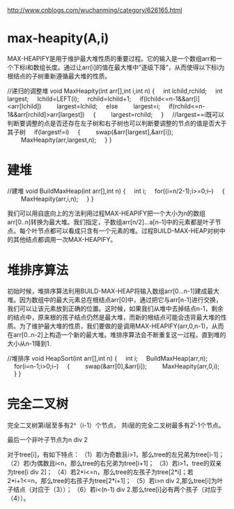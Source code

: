 http://www.cnblogs.com/wuchanming/category/626165.html

* max-heapity(A,i)
MAX-HEAPIFY是用于维护最大堆性质的重要过程。它的输入是一个数组arr和一个下标i和数组长度。通过让arr[i]的值在最大堆中”逐级下降“，从而使得以下标i为根结点的子树重新遵循最大堆的性质。

//递归的调整堆
void MaxHeapity(int arr[],int i,int n)
{
    int lchild,rchild;
    int largest;
    lchild=LEFT(i);
    rchild=lchild+1;
    if(lchild<=n-1&&arr[i]<arr[lchild])
        largest=lchild;
    else
        largest=i;
    if(rchild<=n-1&&arr[rchild]>arr[largest])
    {
        largest=rchild;
    }
    //largest==i既可以判断要调整的点是否还存在左子树和右子树也可以判断要调整的节点的值是否大于其子树
    if(largest!=i)
    {
        swap(&arr[largest],&arr[i]);
        MaxHeapity(arr,largest,n);
    }
}

* 建堆

//建堆
void BuildMaxHeap(int arr[],int n)
{
    int i;
    for((i=n/2-1);i>=0;i--)
    {
        MaxHeapity(arr,i,n);
    }
}

我们可以用自底向上的方法利用过程MAX-HEAPIFY把一个大小为n的数组arr[0..n]转换为最大堆。我们指定，子数组arr[n/2]...a[n-1]中的元素都是叶子节点。每个叶节点都可以看成只含有一个元素的堆。过程BUILD-MAX-HEAP对树中的其他结点都调用一次MAX-HEAPIFY。

* 堆排序算法

初始时候，堆排序算法利用BUILD-MAX-HEAP将输入数组arr[0...n-1]建成最大堆。因为数组中的最大元素总在根结点arr[0]中，通过把它与arr[n-1]进行交换，我们可以让该元素放到正确的位置。这时候，如果我们从堆中去掉结点n-1，剩余的结点中，原来根的孩子结点仍然是最大堆，而新的根结点可能会违背最大堆的性质。为了维护最大堆的性质，我们要做的是调用MAX-HEAPIFY(arr,0,n-1)，从而在arr[0..n-2]上构造一个新的最大堆。堆排序算法会不断重复这一过程。直到堆的大小从n-1降到1.

//堆排序
void HeapSort(int arr[],int n)
{
    int i;
    BuildMaxHeap(arr,n);
    for(i=n-1;i>0;i--)
    {
        swap(&arr[0],&arr[i]);
        MaxHeapity(arr,0,i);
    }
}

* 完全二叉树

完全二叉树第i层至多有2^（i-1）个节点，
共i层的完全二叉树最多有2^i-1个节点。

最后一个非叶子节点为n div 2

对于tree[i]，有如下特点：
（1）若i为奇数且i>1，那么tree的左兄弟为tree[i-1]；
（2）若i为偶数且i<n，那么tree的右兄弟为tree[i+1]；
（3）若i>1，tree的双亲为tree[i div 2]；
（4）若2*i<=n，那么tree的左孩子为tree[2*i]；若2*i+1<=n，那么tree的右孩子为tree[2*i+1]；
（5）若i>n div 2,那么tree[i]为叶子结点（对应于（3））；
（6）若i<(n-1) div 2.那么tree[i]必有两个孩子（对应于（4））。
